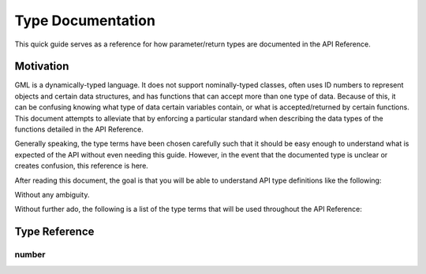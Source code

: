 Type Documentation
==================

This quick guide serves as a reference for how parameter/return types are documented in the API Reference.

Motivation
^^^^^^^^^^

GML is a dynamically-typed language. It does not support nominally-typed classes, often uses ID
numbers to represent objects and certain data structures, and has functions that can accept more than one
type of data. Because of this, it can be confusing knowing what type of data certain variables contain, or
what is accepted/returned by certain functions. This document attempts to alleviate that by enforcing
a particular standard when describing the data types of the functions detailed in the API Reference.

Generally speaking, the type terms have been chosen carefully such that it should be easy enough to
understand what is expected of the API without even needing this guide. However, in the event that the documented
type is unclear or creates confusion, this reference is here.

After reading this document, the goal is that you will be able to understand API type definitions like the following:

.. image:: images/api_types.png

Without any ambiguity.

Without further ado, the following is a list of the type terms that will be used throughout the API Reference:

Type Reference
^^^^^^^^^^^^^^

number
******
